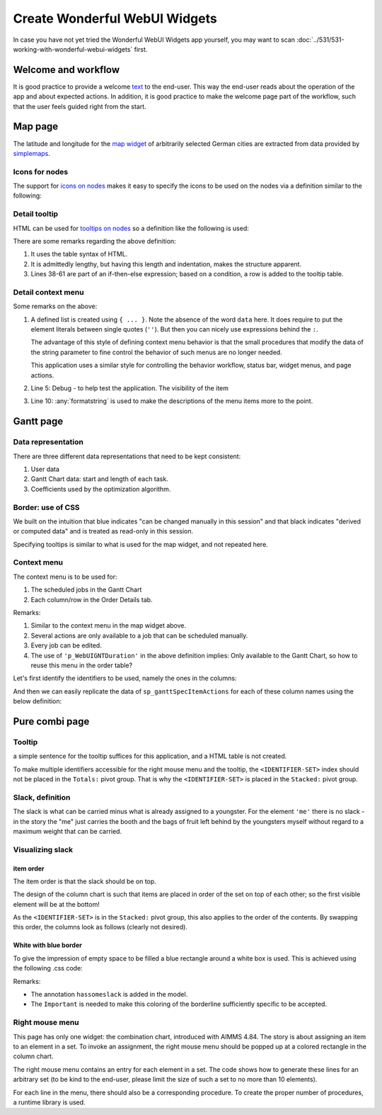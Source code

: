 Create Wonderful WebUI Widgets
===============================

In case you have not yet tried the Wonderful WebUI Widgets app yourself, 
you may want to scan :doc:`../531/531-working-with-wonderful-webui-widgets` first.

Welcome and workflow
--------------------

It is good practice to provide a welcome `text <https://documentation.aimms.com/webui/text-widget.html>`_ 
to the end-user. 
This way the end-user reads about the operation of the app and about expected actions.
In addition, it is good practice to make the welcome page part of the workflow, 
such that the user feels guided right from the start.

Map page
--------

The latitude and longitude for the `map widget <https://documentation.aimms.com/webui/map-widget.html#map-widget>`_ 
of arbitrarily selected German cities are extracted from data provided by `simplemaps <https://simplemaps.com/data/world-cities>`_.

Icons for nodes
^^^^^^^^^^^^^^^^^^^^^^^^^^^^^^^^^^ 

The support for `icons on nodes <https://documentation.aimms.com/webui/map-widget.html#icons-for-nodes>`_ 
makes it easy to specify the icons to be used on the nodes via a definition similar to the following:

.. code-block:: aimms
    :linenos:

    StringParameter sp_locationIcon {
        IndexDomain: i_loc;
        Definition: {
            if i_loc in s_sources then
                "aimms-factory"
            elseif i_loc in s_destinations then
                "aimms-store"
            else
                "aimms-width"
            endif ;
        }
    }


Detail tooltip
^^^^^^^^^^^^^^^^^^

HTML can be used for `tooltips on nodes <https://documentation.aimms.com/webui/map-widget.html#tooltips-for-nodes>`_
so a definition like the following is used:

.. code-block:: aimms
    :linenos:

    StringParameter sp_locationTooltip {
        IndexDomain: i_loc;
        Definition: {
            "<div align=\"left\">"  +
            "<Table>" +
                    "<TR>"  +
                            "<TD>"  +
                                            "<B> Name : </B>" +
                            "</TD>" +
                            "<TD>"  +
                                            formatString("%e", i_loc) +
                            "</TD>" +
                    "</TR>" +
                    "<TR>"  +
                            "<TD>"  +
                                            "<B> Type : </B>" +
                            "</TD>" +
                            "<TD>"  +
                                            sp_locationType( i_loc ) +
                            "</TD>" +
                    "</TR>" +
                    "<TR>"  +
                            "<TD>"  +
                                            "<B> " + 
                                            if i_loc in s_sources then
                                                "Capacity"
                                            elseif i_loc in s_intermediate then 
                                                "Capacity"
                                            else
                                                "Demand"
                                            endif
                                            + " : </B>" +
                            "</TD>" +
                            "<TD>"  +
                                            p_locationSize(i_loc) +
                            "</TD>" +
                    "</TR>"  +
                    if sum( i_locFrom, v_prod(i_locFrom ) ) then
                    "<TR>"  +
                            "<TD>"  +
                                            "<B> " + 
                                            if i_loc in s_sources then
                                                "Production"
                                            elseif i_loc in s_intermediate then 
                                                "Flow"
                                            else
                                                "Unmet demand"
                                            endif
                                            + " : </B>" +
                            "</TD>" +
                            "<TD>"  +
                                            if i_loc in s_sources then
                                                v_prod(i_loc)
                                            elseif i_loc in s_intermediate then 
                                                sum( i_locFrom, v_flow(i_locFrom, i_loc) )
                                            else
                                                v_unmetDemand(i_loc)
                                            endif +
                            "</TD>" +
                    "</TR>"  
                    else "" endif 
                    +
            "</Table>"
        }
    }

There are some remarks regarding the above definition:

#.  It uses the table syntax of HTML.

#.  It is admittedly lengthy, but having this length and indentation, makes the structure apparent.

#.  Lines 38-61 are part of an if-then-else expression; based on a condition, a row is added to the tooltip table.

Detail context menu
^^^^^^^^^^^^^^^^^^^^^^^^^^^^^^^^^^ 

.. code-block:: aimms
    :linenos:

    StringParameter sp_mapLocationItemActions {
        IndexDomain: (webui::indexWidgetItemActionSpec,webui::indexPageExtension,webui::indexWidgetActionSpec);
        Definition: {
            {
                ('p_locationSize', '1', 'displaytext') : "Debug",
                ('p_locationSize', '1', 'icon'       ) : "aimms-bug",
                ('p_locationSize', '1', 'procedure'  ) : "pr_locDebug",
                ('p_locationSize', '1', 'state'      ) : if bp_developmentSupport then "Active" else "Hide" endif,

                ('p_locationSize', '2', 'displaytext') : formatString("Increase %s %e by 1", if ep_selectedLocation in s_destinations then "demand" else "capacity" endif, ep_selectedLocation),
                ('p_locationSize', '2', 'icon'       ) : "aimms-volume-increase2",
                ('p_locationSize', '2', 'procedure'  ) : "pr_locSizeIncrease1",
                ('p_locationSize', '2', 'state'      ) : "Active",

                ('p_locationSize', '3', 'displaytext') : formatString("Increase %s %e by 5", if ep_selectedLocation in s_destinations then "demand" else "capacity" endif, ep_selectedLocation),
                ('p_locationSize', '3', 'icon'       ) : "aimms-volume-increase",
                ('p_locationSize', '3', 'procedure'  ) : "pr_locSizeIncrease5",
                ('p_locationSize', '3', 'state'      ) : "Active",

                ('p_locationSize', '4', 'displaytext') : formatString("Decrease %s %e by 1", if ep_selectedLocation in s_destinations then "demand" else "capacity" endif, ep_selectedLocation),
                ('p_locationSize', '4', 'icon'       ) : "aimms-volume-decrease2",
                ('p_locationSize', '4', 'procedure'  ) : "pr_locSizeDecrease1",
                ('p_locationSize', '4', 'state'      ) : "Active",

                ('p_locationSize', '5', 'displaytext') : formatString("Decrease %s %e by 5", if ep_selectedLocation in s_destinations then "demand" else "capacity" endif, ep_selectedLocation),
                ('p_locationSize', '5', 'icon'       ) : "aimms-volume-decrease",
                ('p_locationSize', '5', 'procedure'  ) : "pr_locSizeDecrease5",
                ('p_locationSize', '5', 'state'      ) : "Active",

                ('p_locationSize', '6', 'displaytext') : formatString("Edit %e", ep_selectedLocation),
                ('p_locationSize', '6', 'icon'       ) : "aimms-quill",
                ('p_locationSize', '6', 'procedure'  ) : "pr_locSizeDetails",
                ('p_locationSize', '6', 'state'      ) : "Active"
            }
        }
    }

Some remarks on the above:

#.  A defined list is created using ``{ ... }``.  
    Note the absence of the word ``data`` here.
    It does require to put the element literals between single quotes (``''``). 
    But then you can nicely use expressions behind the ``:``.

    The advantage of this style of defining context menu behavior is that the small procedures 
    that modify the data of the string parameter to fine control the behavior of such menus are no longer needed.

    This application uses a similar style for controlling the behavior workflow, status bar, widget menus, and page actions.

#.  Line 5: Debug - to help test the application. 
    The visibility of the item 

#.  Line 10: :any:`formatstring` is used to make the descriptions of the menu items more to the point.

Gantt page
----------


Data representation
^^^^^^^^^^^^^^^^^^^^^^^^^^^^^^^^^^ 

There are three different data representations that need to be kept consistent:

#.  User data

#.  Gantt Chart data: start and length of each task.

#.  Coefficients used by the optimization algorithm.



Border: use of CSS
^^^^^^^^^^^^^^^^^^^^^^^^^^^^^^^^^^ 

We built on the intuition that 
blue indicates "can be changed manually in this session" and that 
black indicates "derived or computed data" and is treated as read-only in this session.

Specifying tooltips is similar to what is used for the map widget, and not repeated here.

Context menu
^^^^^^^^^^^^^^^^^^^^

The context menu is to be used for:

#.  The scheduled jobs in the Gantt Chart

#.  Each column/row in the Order Details tab.

.. code-block:: aimms
    :linenos:

    StringParameter sp_ganttSpecItemActions {
        IndexDomain: (webui::indexWidgetItemActionSpec,webui::indexPageExtension,webui::indexWidgetActionSpec);
        Definition: {
            {
                ('p_WebUIGNTDuration', '1', 'displaytext') : "Debug",
                ('p_WebUIGNTDuration', '1', 'icon'       ) : "aimms-bug",
                ('p_WebUIGNTDuration', '1', 'procedure'  ) : "pr_jobDebug",
                ('p_WebUIGNTDuration', '1', 'state'      ) : if bp_developmentSupport then "Active" else "Hide" endif,
            
                ('p_WebUIGNTDuration', '2', 'displaytext') : formatString("Move order %e to front", ep_selectedOrder),
                ('p_WebUIGNTDuration', '2', 'icon'       ) : "aimms-first",
                ('p_WebUIGNTDuration', '2', 'procedure'  ) : "pr_moveToFront",
                ('p_WebUIGNTDuration', '2', 'state'      ) : if bp_orderScheduledByLivingCreature( ep_selectedOrder ) then "Active" else "Inactive" endif,
            
                ('p_WebUIGNTDuration', '3', 'displaytext') : formatString("Delay order %e until deadline", ep_selectedOrder),
                ('p_WebUIGNTDuration', '3', 'icon'       ) : "aimms-last",
                ('p_WebUIGNTDuration', '3', 'procedure'  ) : "pr_delayUntilDeadline",
                ('p_WebUIGNTDuration', '3', 'state'      ) : if bp_orderScheduledByLivingCreature( ep_selectedOrder ) then "Active" else "Inactive" endif,
            
                ('p_WebUIGNTDuration', '4', 'displaytext') : formatString("Allow scheduling of %e by living creature", ep_selectedOrder),
                ('p_WebUIGNTDuration', '4', 'icon'       ) : "aimms-grab",
                ('p_WebUIGNTDuration', '4', 'procedure'  ) : "pr_scheduleByLivingCreature",
                ('p_WebUIGNTDuration', '4', 'state'      ) : if not bp_orderScheduledByLivingCreature( ep_selectedOrder ) then "Active" else "Inactive" endif,
            
                ('p_WebUIGNTDuration', '5', 'displaytext') : formatString( "Allow scheduling of %e by optimization algorithm", ep_selectedOrder),
                ('p_WebUIGNTDuration', '5', 'icon'       ) : "aimms-music",
                ('p_WebUIGNTDuration', '5', 'procedure'  ) : "pr_scheduleByOptimizationAlgorithm",
                ('p_WebUIGNTDuration', '5', 'state'      ) : if bp_orderScheduledByLivingCreature( ep_selectedOrder ) then "Active" else "Inactive" endif,
            
                ('p_WebUIGNTDuration', '6', 'displaytext') : formatString("Delete order %e", ep_selectedOrder),
                ('p_WebUIGNTDuration', '6', 'icon'       ) : "aimms-bin",
                ('p_WebUIGNTDuration', '6', 'procedure'  ) : "pr_deleteJob",
                ('p_WebUIGNTDuration', '6', 'state'      ) : "Active",
            
                ('p_WebUIGNTDuration', '7', 'displaytext') : formatString("Edit order %e", ep_selectedOrder),
                ('p_WebUIGNTDuration', '7', 'icon'       ) : "aimms-quill",
                ('p_WebUIGNTDuration', '7', 'procedure'  ) : "pr_editJob",
                ('p_WebUIGNTDuration', '7', 'state'      ) : "Active"
            }
        }
    }

Remarks:

#.  Similar to the context menu in the map widget above.

#.  Several actions are only available to a job that can be scheduled manually.

#.  Every job can be edited.

#.  The use of ``'p_WebUIGNTDuration'`` in the above definition implies: Only available to the Gantt Chart, so how to reuse this menu in the order table?

Let's first identify the identifiers to be used, namely the ones in the columns:

.. code-block:: aimms
    :linenos:

    Set s_ganttItemActionIdentifiers {
        SubsetOf: AllIdentifiers;
        Definition: {
            data  {
                bp_orderScheduledByLivingCreature,
                ep_orderProduct,
                p_orderLength,
                ep_orderProductType,
                p_orderQuantity,
                ep_orderDeliveryDueDate,
                ep_orderProductionLine,
                ep_orderStartDate,
                p_WebUIGNTDuration,
                p_WebUIGNTStartTime
            }
        }
    }

And then we can easily replicate the data of ``sp_ganttSpecItemActions`` for each of these column names using the below definition:

.. code-block:: aimms
    :linenos:

    StringParameter sp_ganttItemActions {
        IndexDomain: (webui::indexWidgetItemActionSpec,webui::indexPageExtension,webui::indexWidgetActionSpec);
        Definition: {
            if webui::indexWidgetItemActionSpec in s_ganttItemActionIdentifiers then
                sp_ganttSpecItemActions('p_WebUIGNTDuration', webui::indexPageExtension, webui::indexWidgetActionSpec)
            else
                ""
            endif
        }
    }


Pure combi page
------------------

Tooltip
^^^^^^^^^

a simple sentence for the tooltip suffices for this application, and a HTML table is not created.

To make multiple identifiers accessible for the right mouse menu and the tooltip,
the ``<IDENTIFIER-SET>`` index should not be placed in the ``Totals:`` pivot group.
That is why the ``<IDENTIFIER-SET>`` is placed in the ``Stacked:`` pivot group.

Slack, definition
^^^^^^^^^^^^^^^^^^

The slack is what can be carried minus what is already assigned to a youngster. 
For the element ``'me'`` there is no slack - 
in the story the "me" just carries the booth and the bags of fruit left behind by the youngsters myself 
without regard to a maximum weight that can be carried.


Visualizing slack
^^^^^^^^^^^^^^^^^^^^

item order
""""""""""""""

The item order is that the slack should be on top.

The design of the column chart is such that items are placed in order of the set on top of each other; 
so the first visible element will be at the bottom!

.. image:: images/slack-order-bottom-to-top.png
    :align: center

As the ``<IDENTIFIER-SET>`` is in the ``Stacked:`` pivot group, this also applies to the order of the contents.
By swapping this order, the columns look as follows (clearly not desired).

.. image:: images/slack-order-bottom-to-top-wrong.png
    :align: center

White with blue border
""""""""""""""""""""""""

To give the impression of empty space to be filled a blue rectangle around a white box is used.
This is achieved using the following .css code:

.. code-block:: CSS
    :linenos:

    .annotation-hassomeslack {
        fill:white; 
        stroke:blue!Important; 
        stroke-width:4px; 
    }

Remarks:

* The annotation ``hassomeslack`` is added in the model.

* The ``Important`` is needed to make this coloring of the borderline sufficiently specific to be accepted.

Right mouse menu
^^^^^^^^^^^^^^^^^^

.. (index <Identifiers> not in Totals)

This page has only one widget: the combination chart, introduced with AIMMS 4.84.
The story is about assigning an item to an element in a set.
To invoke an assignment, the right mouse menu should be popped up at a colored rectangle in the column chart.

The right mouse menu contains an entry for each element in a set.
The code shows how to generate these lines for an arbitrary set (to be kind to the end-user, please limit the size of such a set to no more than 10 elements).

For each line in the menu, there should also be a corresponding procedure.
To create the proper number of procedures, a runtime library is used.





.. Status bar
.. -----------



.. Author's note: I really enjoyed creating this small AIMMS application.

.. spelling:: 

    endif